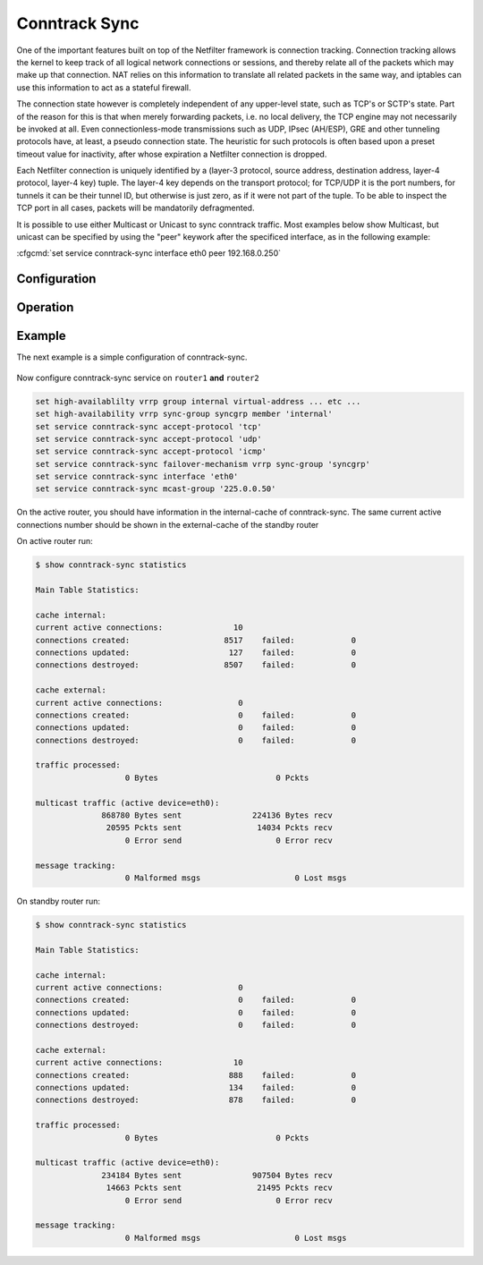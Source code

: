 .. _conntrack-sync:

##############
Conntrack Sync
##############

One of the important features built on top of the Netfilter framework is
connection tracking. Connection tracking allows the kernel to keep track of all
logical network connections or sessions, and thereby relate all of the packets
which may make up that connection. NAT relies on this information to translate
all related packets in the same way, and iptables can use this information to
act as a stateful firewall.

The connection state however is completely independent of any upper-level
state, such as TCP's or SCTP's state. Part of the reason for this is that when
merely forwarding packets, i.e. no local delivery, the TCP engine may not
necessarily be invoked at all. Even connectionless-mode transmissions such as
UDP, IPsec (AH/ESP), GRE and other tunneling protocols have, at least, a pseudo
connection state. The heuristic for such protocols is often based upon a preset
timeout value for inactivity, after whose expiration a Netfilter connection is
dropped.

Each Netfilter connection is uniquely identified by a (layer-3 protocol, source
address, destination address, layer-4 protocol, layer-4 key) tuple. The layer-4
key depends on the transport protocol; for TCP/UDP it is the port numbers, for
tunnels it can be their tunnel ID, but otherwise is just zero, as if it were
not part of the tuple. To be able to inspect the TCP port in all cases, packets
will be mandatorily defragmented.

It is possible to use either Multicast or Unicast to sync conntrack traffic.
Most examples below show Multicast, but unicast can be specified by using the
"peer" keywork after the specificed interface, as in the following example:

:cfgcmd:`set service conntrack-sync interface eth0 peer 192.168.0.250`

*************
Configuration
*************

  .. cfgcmd:: set service conntrack-sync accept-protocol

    Accept only certain protocols: You may want to replicate the state of flows
    depending on their layer 4 protocol.

    Protocols are: tcp, sctp, dccp, udp, icmp and ipv6-icmp.

  .. cfgcmd:: set service conntrack-sync event-listen-queue-size <size>

    The daemon doubles the size of the netlink event socket buffer size if it
    detects netlink event message dropping. This clause sets the maximum buffer
    size growth that can be reached.

    Queue size for listening to local conntrack events in MB.

  .. cfgcmd:: set service conntrack-sync expect-sync <all|ftp|h323|nfs|sip|sqlnet>

    Protocol for which expect entries need to be synchronized.

  .. cfgcmd:: set service conntrack-sync failover-mechanism vrrp sync-group <group>

    Failover mechanism to use for conntrack-sync.

    Only VRRP is supported. Required option.

  .. cfgcmd:: set service conntrack-sync ignore-address <x.x.x.x>

    IP addresses or networks for which local conntrack entries will not be synced

  .. cfgcmd:: set service conntrack-sync interface <name>

    Interface to use for syncing conntrack entries.

  .. cfgcmd:: set service conntrack-sync mcast-group <x.x.x.x>

    Multicast group to use for syncing conntrack entries.

    Defaults to 225.0.0.50.

  .. cfgcmd:: set service conntrack-sync interface <name> peer <address>

    Peer to send unicast UDP conntrack sync entires to, if not using Multicast
    configuration from above above.

  .. cfgcmd:: set service conntrack-sync sync-queue-size <size>

    Queue size for syncing conntrack entries in MB.

*********
Operation
*********

.. opcmd:: show conntrack table ipv4

  Make sure conntrack is enabled by running and show connection tracking table.

  .. code-block:: none

    vyos@vyos:~$ show conntrack table ipv4
    TCP state codes: SS - SYN SENT, SR - SYN RECEIVED, ES - ESTABLISHED,
                     FW - FIN WAIT, CW - CLOSE WAIT, LA - LAST ACK,
                     TW - TIME WAIT, CL - CLOSE, LI - LISTEN

    CONN ID    Source                 Destination            Protocol         TIMEOUT
    1015736576 10.35.100.87:58172     172.31.20.12:22        tcp [6] ES       430279
    1006235648 10.35.101.221:57483    172.31.120.21:22       tcp [6] ES       413310
    1006237088 10.100.68.100          172.31.120.21          icmp [1]         29
    1015734848 10.35.100.87:56282     172.31.20.12:22        tcp [6] ES       300
    1015734272 172.31.20.12:60286     239.10.10.14:694       udp [17]         29
    1006239392 10.35.101.221          172.31.120.21          icmp [1]         29

  .. note::
  
    If the table is empty and you have a warning message, it means
    conntrack is not enabled. To enable conntrack, just create a NAT or a firewall
    rule. :cfgcmd:`set firewall state-policy established action accept`

.. opcmd:: show conntrack-sync cache external

  Show connection syncing external cache entries

.. opcmd:: show conntrack-sync cache internal

  Show connection syncing internal cache entries

.. opcmd:: show conntrack-sync statistics

  Retrieve current statistics of connection tracking subsystem.

  .. code-block:: none

    vyos@vyos:~$ show conntrack-sync statistics
    Main Table Statistics:

    cache internal:
    current active connections:            19606
    connections created:                 6298470    failed:            0
    connections updated:                 3786793    failed:            0
    connections destroyed:               6278864    failed:            0

    cache external:
    current active connections:            15771
    connections created:                 1660193    failed:            0
    connections updated:                   77204    failed:            0
    connections destroyed:               1644422    failed:            0

    traffic processed:
                       0 Bytes                         0 Pckts

    multicast traffic (active device=eth0.5):
               976826240 Bytes sent            212898000 Bytes recv
                 8302333 Pckts sent              2009929 Pckts recv
                       0 Error send                    0 Error recv

    message tracking:
                       0 Malformed msgs                  263 Lost msgs


.. opcmd:: show conntrack-sync status

  Retrieve current status of connection tracking subsystem.

  .. code-block:: none

    vyos@vyos:~$ show conntrack-sync status
    sync-interface        : eth0.5
    failover-mechanism    : vrrp [sync-group GEFOEKOM]
    last state transition : no transition yet!
    ExpectationSync       : disabled


*******
Example
*******

The next example is a simple configuration of conntrack-sync.

.. figure:: /_static/images/service_conntrack_sync-schema.png
   :scale: 60 %
   :alt: Conntrack Sync Example

Now configure conntrack-sync service on ``router1`` **and** ``router2``

.. code-block:: none

  set high-availablilty vrrp group internal virtual-address ... etc ...
  set high-availability vrrp sync-group syncgrp member 'internal'
  set service conntrack-sync accept-protocol 'tcp'
  set service conntrack-sync accept-protocol 'udp'
  set service conntrack-sync accept-protocol 'icmp'
  set service conntrack-sync failover-mechanism vrrp sync-group 'syncgrp'
  set service conntrack-sync interface 'eth0'
  set service conntrack-sync mcast-group '225.0.0.50'

On the active router, you should have information in the internal-cache of
conntrack-sync. The same current active connections number should be shown in
the external-cache of the standby router

On active router run:

.. code-block:: none

  $ show conntrack-sync statistics

  Main Table Statistics:

  cache internal:
  current active connections:               10
  connections created:                    8517    failed:            0
  connections updated:                     127    failed:            0
  connections destroyed:                  8507    failed:            0

  cache external:
  current active connections:                0
  connections created:                       0    failed:            0
  connections updated:                       0    failed:            0
  connections destroyed:                     0    failed:            0

  traffic processed:
                     0 Bytes                         0 Pckts

  multicast traffic (active device=eth0):
                868780 Bytes sent               224136 Bytes recv
                 20595 Pckts sent                14034 Pckts recv
                     0 Error send                    0 Error recv

  message tracking:
                     0 Malformed msgs                    0 Lost msgs

On standby router run:

.. code-block:: none


  $ show conntrack-sync statistics

  Main Table Statistics:

  cache internal:
  current active connections:                0
  connections created:                       0    failed:            0
  connections updated:                       0    failed:            0
  connections destroyed:                     0    failed:            0

  cache external:
  current active connections:               10
  connections created:                     888    failed:            0
  connections updated:                     134    failed:            0
  connections destroyed:                   878    failed:            0

  traffic processed:
                     0 Bytes                         0 Pckts

  multicast traffic (active device=eth0):
                234184 Bytes sent               907504 Bytes recv
                 14663 Pckts sent                21495 Pckts recv
                     0 Error send                    0 Error recv

  message tracking:
                     0 Malformed msgs                    0 Lost msgs

